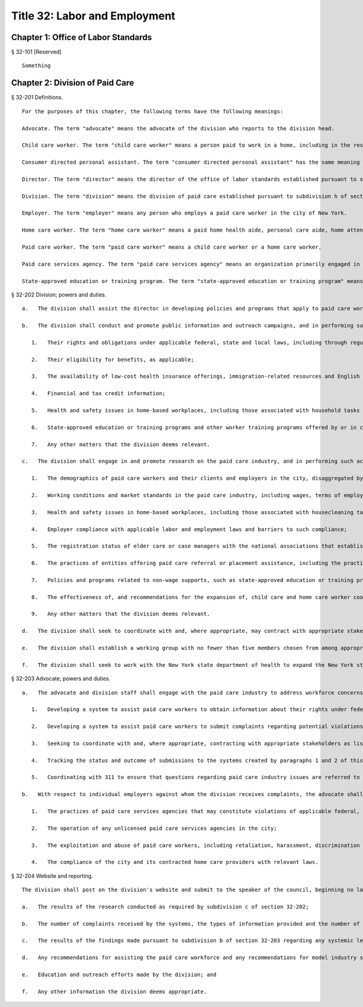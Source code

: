 Title 32: Labor and Employment
===================================================
Chapter 1: Office of Labor Standards
--------------------------------------------------
§ 32-101 [Reserved] ::


		Something




Chapter 2: Division of Paid Care
--------------------------------------------------
§ 32-201 Definitions. ::


	   For the purposes of this chapter, the following terms have the following meanings:
	
	   Advocate. The term "advocate" means the advocate of the division who reports to the division head.
	
	   Child care worker. The term "child care worker" means a person paid to work in a home, including in the residence of an authorized child care provider, for the purpose of caring for one or more children.
	
	   Consumer directed personal assistant. The term "consumer directed personal assistant" has the same meaning as is ascribed to the term "personal assistant" in subdivision 3 of section 365-f of the social services law.
	
	   Director. The term "director" means the director of the office of labor standards established pursuant to section 20-a of the charter.
	
	   Division. The term "division" means the division of paid care established pursuant to subdivision h of section 20-a of the charter.
	
	   Employer. The term "employer" means any person who employs a paid care worker in the city of New York.
	
	   Home care worker. The term "home care worker" means a paid home health aide, personal care aide, home attendant, consumer directed personal assistant or other person whose primary responsibility is the provision of in-home assistance with simple health care tasks, personal hygiene services, and household tasks performed as part of paid care work.
	
	   Paid care worker. The term "paid care worker" means a child care worker or a home care worker.
	
	   Paid care services agency. The term "paid care services agency" means an organization primarily engaged in arranging or providing directly or through contract arrangement the services of paid care workers.
	
	   State-approved education or training program. The term "state-approved education or training program" means a program that provides education or training for persons to meet any requirement established by the New York state department of health for providing home health aide services or personal care services, which program is approved by the New York state department of health or the New York state education department.
	
	




§ 32-202 Division; powers and duties. ::


	   a.   The division shall assist the director in developing policies and programs that apply to paid care workers.
	
	   b.   The division shall conduct and promote public information and outreach campaigns, and in performing such activities the division shall seek to coordinate with appropriate stakeholders, such as other government agencies, worker advocacy groups, community and labor and employment organizations, paid care workers, employers and care recipients, to inform paid care workers, employers and care recipients about:
	
	      1.   Their rights and obligations under applicable federal, state and local laws, including through regular informational clinics in each of the five boroughs to inform paid care workers about relevant labor and employment standards;
	
	      2.   Their eligibility for benefits, as applicable;
	
	      3.   The availability of low-cost health insurance offerings, immigration-related resources and English language classes;
	
	      4.   Financial and tax credit information;
	
	      5.   Health and safety issues in home-based workplaces, including those associated with household tasks performed as part of paid care work;
	
	      6.   State-approved education or training programs and other worker training programs offered by or in conjunction with community organizations, including but not limited to costs of tuition and course materials, availability of free or low-cost programs in the city, trainees' rights and employment rates upon completion of a training program in the city, with such information conveyed in a pamphlet and on the division's website; and
	
	      7.   Any other matters that the division deems relevant.
	
	   c.   The division shall engage in and promote research on the paid care industry, and in performing such activities the division shall seek to coordinate with appropriate stakeholders as listed in subdivision b of this section, with the research covering the following topics:
	
	      1.   The demographics of paid care workers and their clients and employers in the city, disaggregated by, at a minimum, age, gender, ethnicity and preferred language;
	
	      2.   Working conditions and market standards in the paid care industry, including wages, terms of employment, benefits and non-wage supports;
	
	      3.   Health and safety issues in home-based workplaces, including those associated with housecleaning tasks performed by paid care workers as part of their paid care work;
	
	      4.   Employer compliance with applicable labor and employment laws and barriers to such compliance;
	
	      5.   The registration status of elder care or case managers with the national associations that establish standards for the profession;
	
	      6.   The practices of entities offering paid care referral or placement assistance, including the practice of charging placement fees to paid care workers, employers and care recipients;
	
	      7.   Policies and programs related to non-wage supports, such as state-approved education or training programs, other worker education and training programs, medical equipment to assist either workers or care recipients, technological tools that promote fair labor standards, health insurance and transportation;
	
	      8.   The effectiveness of, and recommendations for the expansion of, child care and home care worker cooperatives in the city; and
	
	      9.   Any other matters that the division deems relevant.
	
	   d.   The division shall seek to coordinate with and, where appropriate, may contract with appropriate stakeholders as listed in subdivision b of this section to provide some or all of the workforce development programming and training to paid care workers described in such subdivision.
	
	   e.   The division shall establish a working group with no fewer than five members chosen from among appropriate stakeholders as listed in subdivision b of this section. Such working group shall meet at least once a year, as convened by the division, to provide recommendations for assisting the paid care workforce and recommendations for model standards for the paid care worker industry. The division shall establish the working group within one year of the effective date of the local law that added this subdivision.
	
	   f.   The division shall seek to work with the New York state department of health to expand the New York state home care services worker registry established pursuant to section 3613 of the public health law.
	
	




§ 32-203 Advocate; powers and duties. ::


	   a.   The advocate and division staff shall engage with the paid care industry to address workforce concerns, including by:
	
	      1.   Developing a system to assist paid care workers to obtain information about their rights under federal, state and local labor and employment laws and about the appropriate federal, state and city agencies and officials, community organizations and legal services organizations that provide assistance with respect to potential violations of labor and employment laws;
	
	      2.   Developing a system to assist paid care workers to submit complaints regarding potential violations of such laws through a hotline, a texting number and an online submission mechanism and responding to such complaints by providing referrals to other agencies as appropriate;
	
	      3.   Seeking to coordinate with and, where appropriate, contracting with appropriate stakeholders as listed in subdivision b of section 32-202 to operate such systems or elements thereof;
	
	      4.   Tracking the status and outcome of submissions to the systems created by paragraphs 1 and 2 of this subdivision; and
	
	      5.   Coordinating with 311 to ensure that questions regarding paid care industry issues are referred to the division.
	
	   b.   With respect to individual employers against whom the division receives complaints, the advocate shall seek to identify and notify appropriate agencies about potential systemic violations of labor and employment laws, including those involving:
	
	      1.   The practices of paid care services agencies that may constitute violations of applicable federal, state and local laws;
	
	      2.   The operation of any unlicensed paid care services agencies in the city;
	
	      3.   The exploitation and abuse of paid care workers, including retaliation, harassment, discrimination and trafficking; and
	
	      4.   The compliance of the city and its contracted home care providers with relevant laws.
	
	




§ 32-204 Website and reporting. ::


	   The division shall post on the division's website and submit to the speaker of the council, beginning no later than one year after the effective date of this law and annually thereafter, the following information for the preceding calendar year:
	
	   a.   The results of the research conducted as required by subdivision c of section 32-202;
	
	   b.   The number of complaints received by the systems, the types of information provided and the number of referrals made pursuant to subdivision a of section 32-203;
	
	   c.   The results of the findings made pursuant to subdivision b of section 32-203 regarding any systemic legal allegations;
	
	   d.   Any recommendations for assisting the paid care workforce and any recommendations for model industry standards made by the working group pursuant to subdivision e of section 32-202;
	
	   e.   Education and outreach efforts made by the division; and
	
	   f.   Any other information the division deems appropriate.
	
	
	
	 




